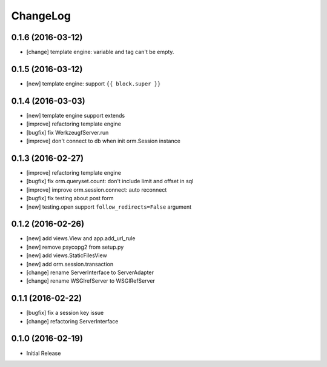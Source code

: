 ChangeLog
----------

0.1.6 (2016-03-12)
====================

* [change] template engine: variable and tag can't be empty.


0.1.5 (2016-03-12)
====================

* [new] template engine: support ``{{ block.super }}``


0.1.4 (2016-03-03)
====================

* [new] template engine support extends
* [improve] refactoring template engine
* [bugfix] fix WerkzeugfServer.run
* [improve] don't connect to db when init orm.Session instance


0.1.3 (2016-02-27)
====================

* [improve] refactoring template engine
* [bugfix] fix orm.queryset.count: don't include limit and offset in sql
* [improve] improve orm.session.connect: auto reconnect
* [bugfix] fix testing about post form
* [new] testing.open support ``follow_redirects=False`` argument


0.1.2 (2016-02-26)
====================

* [new] add views.View and app.add_url_rule
* [new] remove psycopg2 from setup.py
* [new] add views.StaticFilesView
* [new] add orm.session.transaction
* [change] rename ServerInterface to ServerAdapter
* [change] rename WSGIrefServer to WSGIRefServer


0.1.1 (2016-02-22)
====================

* [bugfix] fix a session key issue
* [change] refactoring ServerInterface


0.1.0 (2016-02-19)
====================

* Initial Release

